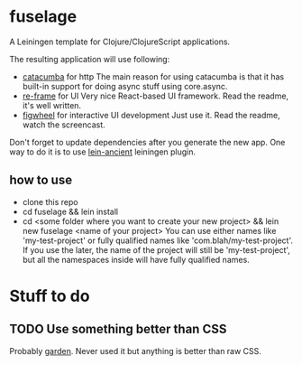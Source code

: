 * fuselage

  A Leiningen template for Clojure/ClojureScript applications.

  The resulting application will use following:

  - [[https://github.com/funcool/catacumba][catacumba]] for http
    The main reason for using catacumba is that it has built-in support for doing async stuff using core.async.
  - [[https://github.com/Day8/re-frame][re-frame]] for UI
    Very nice React-based UI framework. Read the readme, it's well written.
  - [[https://github.com/bhauman/lein-figwheel][figwheel]] for interactive UI development
    Just use it. Read the readme, watch the screencast.

  Don't forget to update dependencies after you generate the new app. One way to do it is to use [[https://github.com/xsc/lein-ancient][lein-ancient]] leiningen plugin.

** how to use

   - clone this repo
   - cd fuselage && lein install
   - cd <some folder where you want to create your new project> && lein new fuselage <name of your project>
     You can use either names like 'my-test-project' or fully qualified names like 'com.blah/my-test-project'. If you use the later, the name of the project will still be 'my-test-project', but all the namespaces inside will have fully qualified names.

* Stuff to do

** TODO Use something better than CSS
   Probably [[https://github.com/noprompt/garden][garden]]. Never used it but anything is better than raw CSS.
